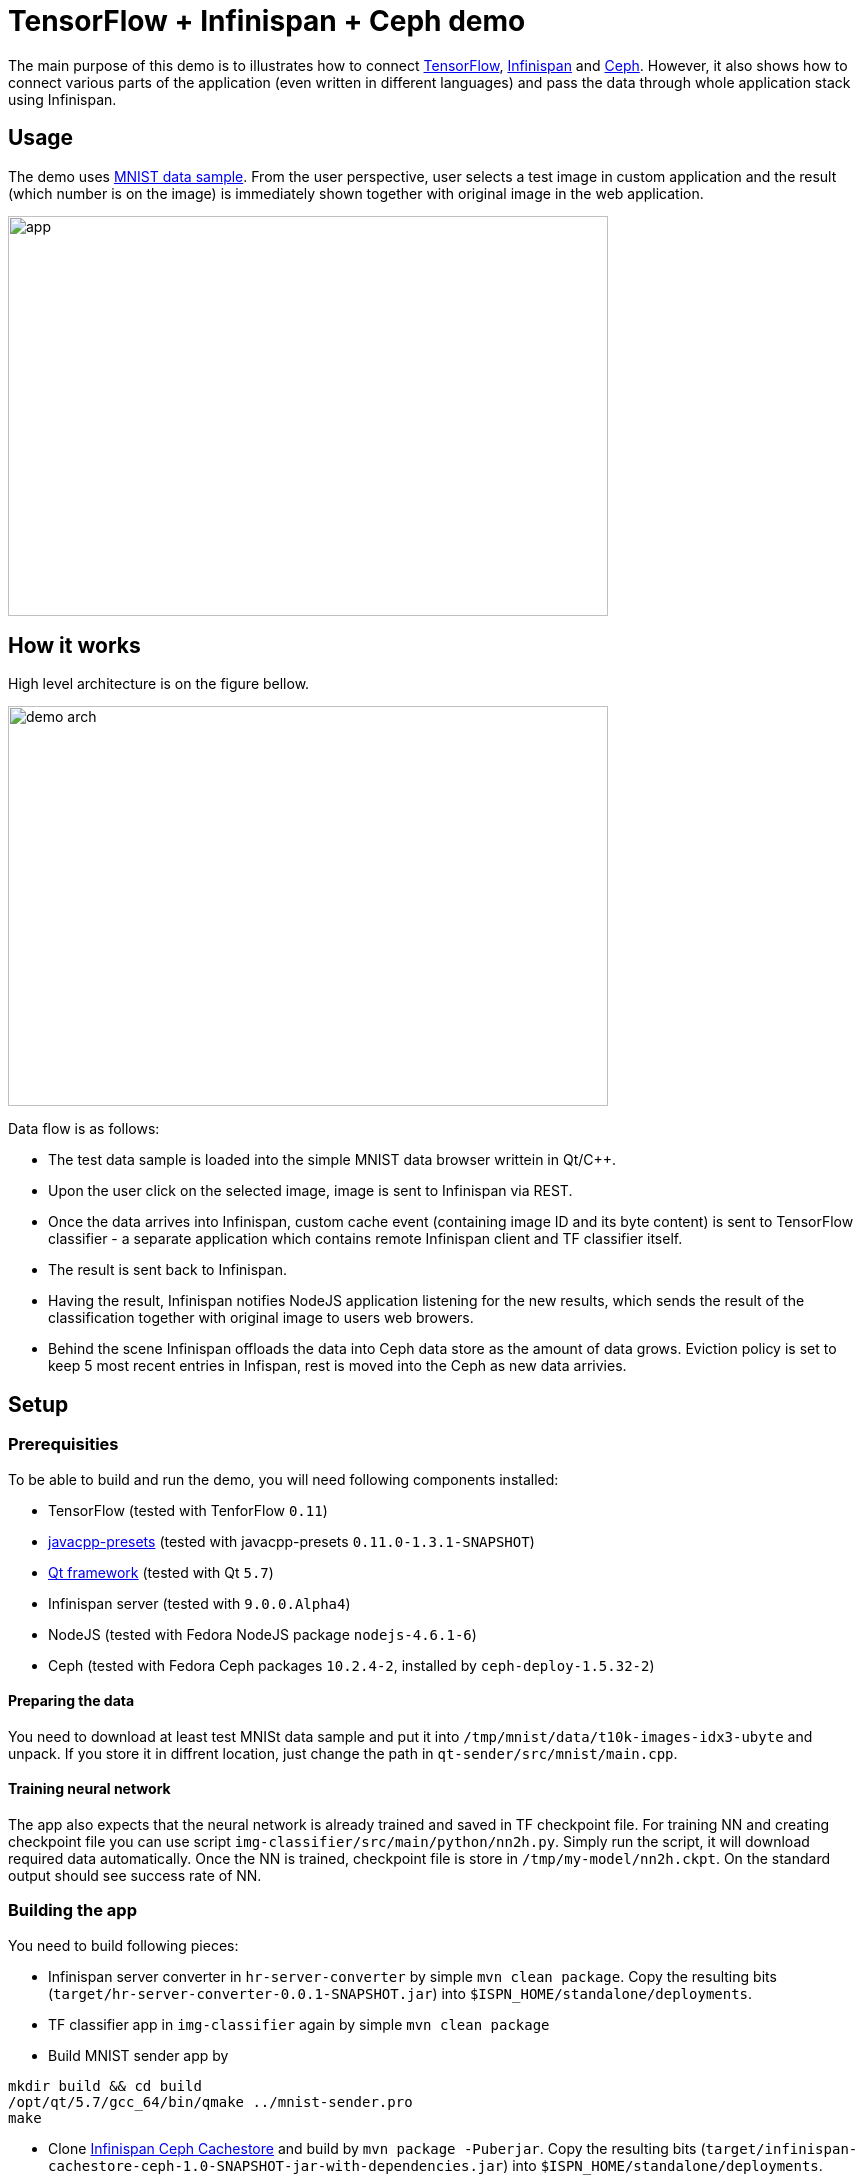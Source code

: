 = TensorFlow + Infinispan + Ceph demo
:imagesdir: ./doc/img

The main purpose of this demo is to illustrates how to connect https://www.tensorflow.org/[TensorFlow], http://infinispan.org/[Infinispan] and http://ceph.com/[Ceph].
However, it also shows how to connect various parts of the application (even written in different languages) and pass the data through whole application stack using Infinispan.

== Usage
The demo uses https://en.wikipedia.org/wiki/MNIST_database[MNIST data sample].
From the user perspective, user selects a test image in custom application and the result (which number is on the image) is immediately shown together with original image in the web application.

image::app.png[width="600", height="400"]

== How it works
High level architecture is on the figure bellow.

image::demo_arch.png[width="600", height="400"]

Data flow is as follows:

* The test data sample is loaded into the simple MNIST data browser writtein in Qt/C++.
* Upon the user click on the selected image, image is sent to Infinispan via REST.
* Once the data arrives into Infinispan, custom cache event (containing image ID and its byte content) is sent to TensorFlow classifier - a separate application which contains remote Infinispan client and TF classifier itself.
* The result is sent back to Infinispan.
* Having the result, Infinispan notifies NodeJS application listening for the new results, which sends the result of the classification together with original image to users web browers.
* Behind the scene Infinispan offloads the data into Ceph data store as the amount of data grows. Eviction policy is set to keep 5 most recent entries in Infispan, rest is moved into the Ceph as new data arrivies.

== Setup
=== Prerequisities
To be able to build and run the demo, you will need following components installed:

* TensorFlow (tested with TenforFlow `0.11`)
* https://github.com/bytedeco/javacpp-presets[javacpp-presets] (tested with javacpp-presets `0.11.0-1.3.1-SNAPSHOT`)
* https://www.qt.io/[Qt framework] (tested with Qt `5.7`)
* Infinispan server (tested with `9.0.0.Alpha4`)
* NodeJS (tested with Fedora NodeJS package `nodejs-4.6.1-6`)
* Ceph (tested with Fedora Ceph packages `10.2.4-2`, installed by `ceph-deploy-1.5.32-2`)

==== Preparing the data
You need to download at least test MNISt data sample and put it into `/tmp/mnist/data/t10k-images-idx3-ubyte` and unpack.
If you store it in diffrent location, just change the path in `qt-sender/src/mnist/main.cpp`.

==== Training neural network
The app also expects that the neural network is already trained and saved in TF checkpoint file.
For training NN and creating checkpoint file you can use script `img-classifier/src/main/python/nn2h.py`.
Simply run the script, it will download required data automatically.
Once the NN is trained, checkpoint file is store in `/tmp/my-model/nn2h.ckpt`.
On the standard output should see success rate of NN.

=== Building the app
You need to build following pieces:

* Infinispan server converter in `hr-server-converter` by simple `mvn clean package`.
  Copy the resulting bits (`target/hr-server-converter-0.0.1-SNAPSHOT.jar`) into `$ISPN_HOME/standalone/deployments`.
* TF classifier app in `img-classifier` again by simple `mvn clean package`
* Build MNIST sender app by
[source,bash]
----
mkdir build && cd build
/opt/qt/5.7/gcc_64/bin/qmake ../mnist-sender.pro
make
----
* Clone https://github.com/vjuranek/infinispan-cachestore-ceph[Infinispan Ceph Cachestore] and build by `mvn package -Puberjar`.
  Copy the resulting bits (`target/infinispan-cachestore-ceph-1.0-SNAPSHOT-jar-with-dependencies.jar`) into `$ISPN_HOME/standalone/deployments`.

=== Configuring the app

* Copy `conf/standalone.xml` into `$ISPN_HOME/standalone/configuration`.
* In `standalone.xml` find element `<store class="org.infinispan.persistence.ceph.CephStore">` and setup correct IP addres Ceph monitor and credentials in properties of this element.

=== Running the app
To avoid problem, start the pieces of the app in the following order:

* Start Ceph data store.
* Start Infinispan server.
* Run TF classifierin `img-classifier` by `java -Djava.library.path=/opt/lib/tensorflow/r0.11 -jar target/tf-ispn-classifier-0.0.1-SNAPSHOT.jar`
* Run NodeJs app
* Run `mnist-sender` in `qt-sender/build`
* Start the web browser and connect to `http://localhost:3000`


